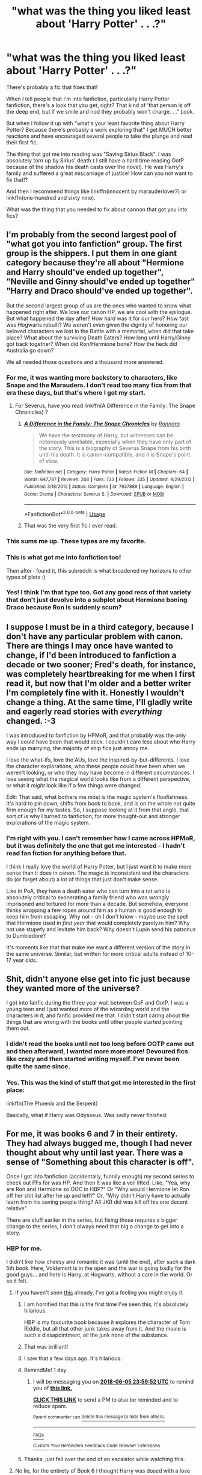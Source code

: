 #+TITLE: "what was the thing you liked least about 'Harry Potter' . . .?"

* "what was the thing you liked least about 'Harry Potter' . . .?"
:PROPERTIES:
:Author: Seeker0fTruth
:Score: 70
:DateUnix: 1528134586.0
:DateShort: 2018-Jun-04
:FlairText: Discussion
:END:
There's probably a fic that fixes that!

When I tell people that I'm into fanfiction, particularly Harry Potter fanfiction, there's a look that you get, right? That kind of 'that person is off the deep end, but if we smile and nod they probably won't charge. . ." Look.

But when I follow it up with "what's your least favorite thing about Harry Potter? Because there's probably a work exploring that" I get MUCH better reactions and have encouraged several people to take the plunge and read their first fic.

The thing that got me into reading was "Saving Sirius Black". I was absolutely torn up by Sirius' death ( I still have a hard time reading OotP because of the shadow his death casts over the novel). He was Harry's family and suffered a great miscarriage of justice! How can you not want to fix that!?

And then I recommend things like linkffn(innocent by marauderlover7) or linkffn(one-hundred and sixty nine).

What was the thing that you needed to fix about cannon that got you into fics?


** I'm probably from the second largest pool of "what got you into fanfiction" group. The first group is the shippers. I put them in one giant category because they're all about "Hermione and Harry should've ended up together", "Neville and Ginny should've ended up together" "Harry and Draco should've ended up together".

But the second largest group of us are the ones who wanted to know what happened right after. We love our canon HP, we are cool with the epilogue. But what happened the day after? How hard was it for our hero? How fast was Hogwarts rebuilt? We weren't even given the dignity of honoring our beloved characters we lost in the Battle with a memorial, when did that take place? What about the surviving Death Eaters? How long until Harry/Ginny got back together? When did Ron/Hermione bone? How the heck did Australia go down?

We all needed those questions and a thousand more answered.
:PROPERTIES:
:Score: 68
:DateUnix: 1528144584.0
:DateShort: 2018-Jun-05
:END:

*** For me, it was wanting more backstory to characters, like Snape and the Marauders. I don't read too many fics from that era these days, but that's where I got my start.
:PROPERTIES:
:Author: ApteryxAustralis
:Score: 9
:DateUnix: 1528166666.0
:DateShort: 2018-Jun-05
:END:

**** For Severus, have you read linkffn(A Difference in the Family: The Snape Chronicles) ?
:PROPERTIES:
:Author: Fredrik1994
:Score: 3
:DateUnix: 1528210129.0
:DateShort: 2018-Jun-05
:END:

***** [[https://www.fanfiction.net/s/7937889/1/][*/A Difference in the Family: The Snape Chronicles/*]] by [[https://www.fanfiction.net/u/3824385/Rannaro][/Rannaro/]]

#+begin_quote
  We have the testimony of Harry, but witnesses can be notoriously unreliable, especially when they have only part of the story. This is a biography of Severus Snape from his birth until his death. It is canon-compatible, and it is Snape's point of view.
#+end_quote

^{/Site/:} ^{fanfiction.net} ^{*|*} ^{/Category/:} ^{Harry} ^{Potter} ^{*|*} ^{/Rated/:} ^{Fiction} ^{M} ^{*|*} ^{/Chapters/:} ^{64} ^{*|*} ^{/Words/:} ^{647,787} ^{*|*} ^{/Reviews/:} ^{308} ^{*|*} ^{/Favs/:} ^{733} ^{*|*} ^{/Follows/:} ^{335} ^{*|*} ^{/Updated/:} ^{4/29/2012} ^{*|*} ^{/Published/:} ^{3/18/2012} ^{*|*} ^{/Status/:} ^{Complete} ^{*|*} ^{/id/:} ^{7937889} ^{*|*} ^{/Language/:} ^{English} ^{*|*} ^{/Genre/:} ^{Drama} ^{*|*} ^{/Characters/:} ^{Severus} ^{S.} ^{*|*} ^{/Download/:} ^{[[http://www.ff2ebook.com/old/ffn-bot/index.php?id=7937889&source=ff&filetype=epub][EPUB]]} ^{or} ^{[[http://www.ff2ebook.com/old/ffn-bot/index.php?id=7937889&source=ff&filetype=mobi][MOBI]]}

--------------

*FanfictionBot*^{2.0.0-beta} | [[https://github.com/tusing/reddit-ffn-bot/wiki/Usage][Usage]]
:PROPERTIES:
:Author: FanfictionBot
:Score: 1
:DateUnix: 1528210207.0
:DateShort: 2018-Jun-05
:END:


***** That was the very first fic I ever read.
:PROPERTIES:
:Author: ApteryxAustralis
:Score: 1
:DateUnix: 1528211581.0
:DateShort: 2018-Jun-05
:END:


*** This sums me up. These types are my favorite.
:PROPERTIES:
:Author: floydzilla40
:Score: 7
:DateUnix: 1528162899.0
:DateShort: 2018-Jun-05
:END:


*** This is what got me into fanfiction too!

Then after i found it, this subreddit is what broadened my horizons to other types of plots :)
:PROPERTIES:
:Author: MystycMoose
:Score: 2
:DateUnix: 1528167109.0
:DateShort: 2018-Jun-05
:END:


*** Yes! I think I'm that type too. Got any good recs of that variety that don't just devolve into a subplot about Hermione boning Draco because Ron is suddenly scum?
:PROPERTIES:
:Author: blueocean43
:Score: 1
:DateUnix: 1528167443.0
:DateShort: 2018-Jun-05
:END:


** I suppose I must be in a third category, because I don't have any particular problem with canon. There are things I may once have wanted to change, if I'd been introduced to fanfiction a decade or two sooner; Fred's death, for instance, was completely heartbreaking for me when I first read it, but now that I'm older and a better writer I'm completely fine with it. Honestly I wouldn't change a thing. At the same time, I'll gladly write and eagerly read stories with /everything/ changed. :-3

I was introduced to fanfiction by HPMoR, and that probably was the only way I could have been that would stick. I couldn't care less about who Harry ends up marrying, the majority of ship fics just annoy me.

I love the what-ifs, love the AUs, love the inspired-by-but-differents. I love the character explorations, who these people could have been when we weren't looking, or who they may have become in different circumstances. I love seeing what the magical world looks like from a different perspective, or what it /might/ look like if a few things were changed.

/Edit:/ That said, what bothers me most is the magic system's floofishness. It's hard to pin down, shifts from book to book, and is on the whole not quite firm enough for my tastes. So, I suppose looking at it from that angle, that sort of /is/ why I turned to fanfiction; for more thought-out and stronger explorations of the magic system.
:PROPERTIES:
:Author: Asviloka
:Score: 32
:DateUnix: 1528149203.0
:DateShort: 2018-Jun-05
:END:

*** I'm right with you. I can't remember how I came across HPMoR, but it was definitely the one that got me interested - I hadn't read fan fiction for anything before that.

I think I really love the world of Harry Potter, but I just want it to make more sense than it does in canon. The magic is inconsistent and the characters do (or forget about) a lot of things that just don't make sense.

Like in PoA, they have a death eater who can turn into a rat who is absolutely critical to exonerating a family friend who was wrongly imprisoned and tortured for more than a decade. But somehow, everyone thinks wrapping a few ropes around him as a human is good enough to keep him from escaping. Why not - oh I don't know - maybe use the spell that Hermione used in /first year/ that would completely paralyze him? Why not use stupefy and levitate him back? Why doesn't Lupin send his patronus to Dumbledore?

It's moments like that that make me want a different version of the story in the same universe. Similar, but written for more critical adults instead of 10-17 year olds.
:PROPERTIES:
:Author: liometopum
:Score: 11
:DateUnix: 1528156731.0
:DateShort: 2018-Jun-05
:END:


** Shit, didn't anyone else get into fic just because they wanted more of the universe?

I got into fanfic during the three year wait between GoF and OotP. I was a young teen and I just wanted more of the wizarding world and the characters in it, and fanfic provided me that. I didn't start caring about the things that are wrong with the books until other people started pointing them out.
:PROPERTIES:
:Author: SilverCookieDust
:Score: 18
:DateUnix: 1528157778.0
:DateShort: 2018-Jun-05
:END:

*** I didn't read the books until not too long before OOTP came out and then afterward, I wanted more more more! Devoured fics like crazy and then started writing myself. I've never been quite the same since.
:PROPERTIES:
:Author: jenorama_CA
:Score: 3
:DateUnix: 1528161172.0
:DateShort: 2018-Jun-05
:END:


*** Yes. This was the kind of stuff that got me interested in the first place:

linkffn(The Phoenix and the Serpent)

Basically, what if Harry was Odysseus. Was sadly never finished.
:PROPERTIES:
:Author: XeshTrill
:Score: 1
:DateUnix: 1528167413.0
:DateShort: 2018-Jun-05
:END:


** For me, it was books 6 and 7 in their entirety. They had always bugged me, though I had never thought about why until last year. There was a sense of "Something about this character is off".

Once I got into fanfiction (accidentally, funnily enough) my second series to check out FFs for was HP. And then it was like a veil lifted. Like, "Yea, why are Ron and Hermione so OOC in HBP?" Or "Why would Hermione let Ron off her shit list after he up and left?" Or, "Why didn't Harry have to actually learn from his saving people thing? All JKR did was kill off his one decent relative".

There are stuff earlier in the series, but fixing those requires a bigger change to the series, I don't always need that big a change to get into a story.
:PROPERTIES:
:Author: MindForgedManacle
:Score: 59
:DateUnix: 1528136161.0
:DateShort: 2018-Jun-04
:END:

*** HBP for me.

I didn't like how cheesy and romantic it was (until the end), after such a dark 5th book. Here, Voldemort is in the open and the war is going badly for the good guys... and here is Harry, at Hogwarts, without a care in the world. Or so it felt.
:PROPERTIES:
:Author: Lindsiria
:Score: 38
:DateUnix: 1528137222.0
:DateShort: 2018-Jun-04
:END:

**** If you haven't seen [[https://youtu.be/1LADCeI28YQ][this]] already, I've got a feeling you might enjoy it.
:PROPERTIES:
:Author: zbeezle
:Score: 31
:DateUnix: 1528140190.0
:DateShort: 2018-Jun-04
:END:

***** I am horrified that this is the first time I've seen this, it's absolutely hilarious.

HBP is my favourite book because it explores the character of Tom Riddle, but all that other junk takes away from it. And the movie is such a dissapointment, all the junk none of the substance.
:PROPERTIES:
:Score: 16
:DateUnix: 1528149775.0
:DateShort: 2018-Jun-05
:END:


***** That was brilliant!
:PROPERTIES:
:Author: Ch1pp
:Score: 5
:DateUnix: 1528150498.0
:DateShort: 2018-Jun-05
:END:


***** I saw that a few days ago. It's hilarious.
:PROPERTIES:
:Author: Lindsiria
:Score: 2
:DateUnix: 1528140991.0
:DateShort: 2018-Jun-05
:END:


***** RemindMe! 1 day
:PROPERTIES:
:Author: burak329
:Score: 1
:DateUnix: 1528156788.0
:DateShort: 2018-Jun-05
:END:

****** I will be messaging you on [[http://www.wolframalpha.com/input/?i=2018-06-05%2023:59:52%20UTC%20To%20Local%20Time][*2018-06-05 23:59:52 UTC*]] to remind you of [[https://www.reddit.com/r/HPfanfiction/comments/8ojb4t/what_was_the_thing_you_liked_least_about_harry/][*this link.*]]

[[http://np.reddit.com/message/compose/?to=RemindMeBot&subject=Reminder&message=%5Bhttps://www.reddit.com/r/HPfanfiction/comments/8ojb4t/what_was_the_thing_you_liked_least_about_harry/%5D%0A%0ARemindMe!%20%201%20day][*CLICK THIS LINK*]] to send a PM to also be reminded and to reduce spam.

^{Parent commenter can} [[http://np.reddit.com/message/compose/?to=RemindMeBot&subject=Delete%20Comment&message=Delete!%20e04eknx][^{delete this message to hide from others.}]]

--------------

[[http://np.reddit.com/r/RemindMeBot/comments/24duzp/remindmebot_info/][^{FAQs}]]

[[http://np.reddit.com/message/compose/?to=RemindMeBot&subject=Reminder&message=%5BLINK%20INSIDE%20SQUARE%20BRACKETS%20else%20default%20to%20FAQs%5D%0A%0ANOTE:%20Don't%20forget%20to%20add%20the%20time%20options%20after%20the%20command.%0A%0ARemindMe!][^{Custom}]]
[[http://np.reddit.com/message/compose/?to=RemindMeBot&subject=List%20Of%20Reminders&message=MyReminders!][^{Your Reminders}]]
[[http://np.reddit.com/message/compose/?to=RemindMeBotWrangler&subject=Feedback][^{Feedback}]]
[[https://github.com/SIlver--/remindmebot-reddit][^{Code}]]
[[https://np.reddit.com/r/RemindMeBot/comments/4kldad/remindmebot_extensions/][^{Browser Extensions}]]
:PROPERTIES:
:Author: RemindMeBot
:Score: 1
:DateUnix: 1528156794.0
:DateShort: 2018-Jun-05
:END:


***** Thanks, just fell over the end of an escalator while watching this.
:PROPERTIES:
:Author: undyau
:Score: 1
:DateUnix: 1528172963.0
:DateShort: 2018-Jun-05
:END:


**** No lie, for the entirety of Book 6 I thought Harry was dosed with a love potion. That "beast in his chest" nonsense was just sketchy as hell. Turns out, Rowling just can't write a romance worth a damn.
:PROPERTIES:
:Author: hchan1
:Score: 43
:DateUnix: 1528137448.0
:DateShort: 2018-Jun-04
:END:

***** I don't even mind Harry/Ginny... I just hated how much the romance came out of no where and was a focus of most the book.

And let's not get started with Lavender/Ron and Hermione's jealousy.
:PROPERTIES:
:Author: Lindsiria
:Score: 36
:DateUnix: 1528137798.0
:DateShort: 2018-Jun-04
:END:

****** u/Lakas1236547:
#+begin_quote
  and Hermione's jealousy
#+end_quote

And the fact that she attacked Ron with a fuck ton of birds, that could have poked his eyes out, scarred him, etc, for no reason.

But it is totally justified, I mean she is Hermione /s
:PROPERTIES:
:Author: Lakas1236547
:Score: 29
:DateUnix: 1528139000.0
:DateShort: 2018-Jun-04
:END:

******* Eh, I'm indifferent about that.

I can imagine teenage wizards and witches doing stupid things like this. I feel like the wizarding world has very different ideas on damage compared to the muggle world, as things can be easily healed.

It would explain why no one seems to freak out about everything that happens at Hogwarts. When you give children potential weapons, expect a lot of accidents and 'accidents.'
:PROPERTIES:
:Author: Lindsiria
:Score: 36
:DateUnix: 1528140950.0
:DateShort: 2018-Jun-05
:END:

******** u/Lakas1236547:
#+begin_quote
  'accidents.'
#+end_quote

( ͡° ͜ʖ ͡°)
:PROPERTIES:
:Author: Lakas1236547
:Score: 7
:DateUnix: 1528145497.0
:DateShort: 2018-Jun-05
:END:

********* Lots of them
:PROPERTIES:
:Score: 5
:DateUnix: 1528157499.0
:DateShort: 2018-Jun-05
:END:


******* Yea, that bugged me with how OOC it was. Not that R/Hr came completely out of nowhere, but their behavior was dramatized at the silliest time. Like, did JKR forget Harry just lost his only decent relative a few months prior? As with after fourth year, it seems like at the times Harry would need his friends the most there's a forced distance put between them.

I mean, Ron was (as many boys that age) vain and rude not infrequently. Hermione could be vindictive when crossed. But HBP almost felt like an attempt to overdo those traits... after the public exposure of Voldemort's return.
:PROPERTIES:
:Author: MindForgedManacle
:Score: 16
:DateUnix: 1528140353.0
:DateShort: 2018-Jun-04
:END:


******* I loved that scene! I thought it was awesome! And yes, I'm even a fan of Ron. It shows Hermione is a bad-ass and she doesn't give two fucks about it.
:PROPERTIES:
:Author: emong757
:Score: -2
:DateUnix: 1528146132.0
:DateShort: 2018-Jun-05
:END:

******** It shows she is a violent, vindictive psychotic with abusive tendencies when she gets jealous or angry. Hermione has a history of it, with kidnapping and false imprisoning Rita Skeeter for like weeks just for writing crappy newspaper stories, to permanently disfiguring Marietta for wanting to save her mother's job and her own livelihood over staying in a school club. I do imagine Hermione would actually be an abusive partner to Ron in their marriage life, considering her pattern of Hogwarts behavior in that regard. At least if it was realistic.
:PROPERTIES:
:Score: 30
:DateUnix: 1528154680.0
:DateShort: 2018-Jun-05
:END:

********* Downvoted already? The hermione circlejerk /is/ real.
:PROPERTIES:
:Author: glencoe2004
:Score: 10
:DateUnix: 1528157528.0
:DateShort: 2018-Jun-05
:END:

********** But yes, a lot of fanfiction writers and readers do idealize Hermione. That is why so many people here complain about "Hermione the goddess".
:PROPERTIES:
:Score: 10
:DateUnix: 1528157861.0
:DateShort: 2018-Jun-05
:END:


********** What are downvotes? (ironic sarcasm because I'm ignoring the vote system forever)
:PROPERTIES:
:Score: 0
:DateUnix: 1528157817.0
:DateShort: 2018-Jun-05
:END:

*********** The vote system is pretty trash, tbh.
:PROPERTIES:
:Author: glencoe2004
:Score: 7
:DateUnix: 1528157861.0
:DateShort: 2018-Jun-05
:END:


********** Yet some posts later you compalin about how the voting system is trash...
:PROPERTIES:
:Author: emong757
:Score: -1
:DateUnix: 1528164007.0
:DateShort: 2018-Jun-05
:END:


********* u/MindForgedManacle:
#+begin_quote
  with kidnapping and false imprisoning Rita Skeeter for like weeks just for writing crappy newspaper stories
#+end_quote

...what? That was for a few hours (the length of the Hogwarts Express trip back to King's Cross). And Rita's stories were rife with lies that were putting people's well-being and reputations on the line. Hermione got hit with magic anthrax because of those libelous stories.

#+begin_quote
  permanently disfiguring Marietta for wanting to save her mother's job and her own livelihood over staying in a school club.
#+end_quote

Doubt it was permanent (counter-jinxes exist, it was just an obscure jinx) and calling it disfiguring sounds like intentional embellishment. Further, the reason was plainly said: they were trying to learn how to defend their lives which the Ministry was preventing. Hint: they ended up needing that training. And there's no evidence her mother's job was on the line. Arthur didn't lose his job despite 4 of his kids being on the list.

The HBP scene was bad, but as with many things in that book it was OOC. Hermione can be vindictive, but not violently so in the way she was with the birds.
:PROPERTIES:
:Author: MindForgedManacle
:Score: 0
:DateUnix: 1528157418.0
:DateShort: 2018-Jun-05
:END:

********** It doesn't make it any less disturbing kidnapping just because it was a few hours. And I said "like" to allow for the wiggle room because I could not remember it clearly off the top of my head.

All they had was Harry's word on that at that point. They were just a bunch of kids in a school who were going to do this cool rebellion against the new teacher/principal, led by some boy who claimed he fought some evil dark lord. Half of them probably joined up for the thrill of the school rebellion and learning some cool new spells instead of actually believing Harry the nutjob. From their perspective, Hermione was crazy to do that.

Also, Marietta still had those scars months later, in sixth year. Harry even smirked about it when he saw her like an asshole.

So yes, Hermione has psychotic, abusive tendencies. It's not OOC if she has a pattern of it. Like setting Snape on fire being her FIRST thought about how to stop him from jinxing a broom.
:PROPERTIES:
:Score: 16
:DateUnix: 1528157719.0
:DateShort: 2018-Jun-05
:END:

*********** I'm glad Hermione "kidnapped" Rita Skeeter because quite honestly, she was prying on minors. Not sure how it works across the pond but here in the US, it happens ALL the time. It's sad that these minors in America don't realize nor understand they're mere pawns in a dangerous political game, propagated by the one-sided, biased American media. Hermione "had the balls" to do something about it (though I doubt JK Rowling was making comparisons with the American media at the time). But like I said in my original post, Hermione is a badass (even though I don't think she even realizes it) and that's why I love her character. Damn Skeeter, who gives two fucks about Marietta (she was practically forgotten afterwards), and a first-year who sets the robes of a professor on fire...no wonder she was in Gryffindor.
:PROPERTIES:
:Author: emong757
:Score: 1
:DateUnix: 1528163947.0
:DateShort: 2018-Jun-05
:END:

************ Okay. Yes that is a very good and valid opinion you have.
:PROPERTIES:
:Score: 3
:DateUnix: 1528164006.0
:DateShort: 2018-Jun-05
:END:


***** I am of the opinion that the beast in his chest was Harry's real personality, and the majority of the book is Harry on love potion. That's why he inexplicably falls for a girl who is more like a sister than a love interest. After all, Molly Weasley used love potions on Arthur.
:PROPERTIES:
:Author: Fallstar
:Score: 3
:DateUnix: 1528161367.0
:DateShort: 2018-Jun-05
:END:


** For me, the thing that bothers me the most is the whole wand lore thing. It's confusing and introduced way too late in the series and trying to apply it to events in the earlier books is fruitless. For my own writing, I pretty much ignore it.
:PROPERTIES:
:Author: jenorama_CA
:Score: 22
:DateUnix: 1528142028.0
:DateShort: 2018-Jun-05
:END:


** The good guys didn't win. They sort of flailed about while the baddies lost the war at them.

I distinctly recall falling about laughing in a hotel room in Greece (DH came out while I was on holiday) because the only reason Harry, Ron and Hermione made it in to the second half of the book was because searching prisoners is apparently something only muggles do.

Worse, that's not even the stupidest thing the baddies do. It's not even in the /top five/.
:PROPERTIES:
:Author: ConsiderableHat
:Score: 11
:DateUnix: 1528193697.0
:DateShort: 2018-Jun-05
:END:


** The sheer number of coincidences and deus ex machina. Comedic post.

The List:

1.  Fawkes and the sorting hat in CoS (everything about them).
2.  The arrival of the Weasley's car during the acromantula adventure.
3.  A horcrux can only be destroyed by something really dangerous. Good thing there is a basilisk fang lying around.
4.  Oh no, he is dying from venom. Good thing the only cure is phoenix tears.
5.  A flying beast is available right when they need to get a man with no wand out of Hogwarts quickly.
6.  The brother wand effect. Rowling needed a way for a fourteen year old to escape when outgunned, outnumbered, outmaneuvered, tired and injured. So she introduced priori incantatem earlier in GoF to escape.
7.  If you spent a year impersonating an auror and teacher, drinking polyjuice, and helping a B- student get through the magical equivalent of the Hunger Games, why the hell would you make a TWO-WAY PORTKEY? Thank goodness for small miracles, or idiots depending on your perspective.
8.  How can they make a death eater fanatic spill his guts? Good thing Snape introduced Veritaserum. Why not use legilimency? See #11.
9.  We have Barty Crouch Jr. hostage and can use him to warn people about Voldemort. Wait, the Minister did what? He called a dementor from Azkaban overnight, brought it into the school, and immediately had it kiss Crouch? And Snape/McGonagall forgot that a patronus was a thing? Well, now no one will believe Voldemort is back. Wait they have Veritaserum! And Harry! And Snape! And a penseive, which I forgot to even mention, but is awfully convenient too. But apparently thats not happening.
10. We need a way to get to the ministry quickly overnight? Oh yeah, we introduced these invisible horses with wings earlier in the book. The carriages were originally horseless, but you couldn't see the thestrals because you did not "understand death." What about Lily, and Quirrel, and did no one really know there were no horses, given someone would have said something and Hagrid apparently shows them off in his classes.
11. Voldemort and Harry have a unique mental connection. What's this? Now he has the ability to read minds and project images? Why he could use that to trick Harry! After all, there needs to be some way to get Harry out of Hogwarts, so mind-reading abilities are now a thing.
12. Six kids manage to survive a skirmish while outnumbered 2-to-1 by much older and more experienced wizards and witches (or witch because Rowling made almost all the villains male and the good guys much more male-female balanced...is she sexist?). To be fair to Harry and Co., like half of the masked idiots spent the last fourteen years partying it up in Hotel Azkaban.
13. Harry sucks at Occlumency? Good thing Voldemort can't stand the power of love (bangs head against desk).
14. Sirius left Harry his house and all his stuff, including the house elf who knows about the horcrux? And they handled the horcrux before, but Harry did not remember until well AFTER he saw the penseive memory with the locket in it, thus trying and failing to preserve the secret of who R.A.B. was. What are the odds?
15. Harry finds a potion book with instructions on how to make better potions, and it just so happens its the one he needs for his 6th year NEWT class (how many books could Snape have written in?)?
16. Harry needs extra help to get the memory? Good thing he won a luck potion earlier in the year, and good thing Aragog died (that's probably good in any case).
17. Harry keeps pinning for Ginny? Good thing she just broke up with Dean.
18. Ron and Hermione would be hard to work with on the Horcrux hunt if they are fighting one another all the time. They settled all their differences? A near death experience? Well that's so fortunate.
19. Goblin steel can absorb that which strengthens it. Wait, you're telling me it now has the power of basilisk venom, even though it never actually stabbed the fangs? Thank goodness Ginny got the Diary. Hey wait!
20. Snape heard where they were and left the sword, right when Ron was nearby to save Harry from his own idiocy.
21. The snatchers take them to Malfoy Manor. Bellatrix happens to be there, and what do you know she blabs about the Horcrux in her vault.
22. Voldemort isn't there at Malfoy Manor, or even in Britain. Apparently, he needed to get advice from Grindelwald on "how to be a better Dark Lord," especially since he is having problems getting his wand to work (heh heh heh).
23. The mirror and Dobby. Seriously, what gives? The mirror is completely forgotten in the 6th book, and was reintroduced literally for this one scene. And of course Aberforth knows Dobby, who doesn't know Dobby? Wait house elves can do what now?
24. The people who escape Malfoy Manor happens to include Garrick Olivander, possibly the only one who could answer questions about the Elder Wand empirically, and a former Gringotts goblin, who used to work at the place they need to break into. Also, Bellatrix's hair is on Hermione so they can use Polyjuice, and they have her wand.
25. Its not safe for them to be somewhere with people. Wait, its that easy to put up the Fidelius Charm? Why the HELL didn't you put it on the Burrow?
26. What would have happened if the diadem had been in the vault and the cup had been in the Room of Requirement? Harry would have no idea what to do, and the Grey Lady would never have any idea how to help him find Hufflepuff's Cup, so he would have been over a barrel. Thank goodness Voldemort cared more about elemental themes than his own immortality.
27. We need to sneak into Hogwarts. Turns out there is a member of the Order in Hogsmeade, who they met before. Also, he can answer Harry's questions about Dumbledore, and he is literally the only living person who can. Wait, he had the other mirror from Mudungus? And he has a backdoor into Hogwarts? And he it leads to the hideout of the DA? Well, that's good.
28. The diadem is in Hogwarts? The only person who knows where it was in the past is here too? Its in the Room of Requirement, a place Harry knows about and has used numerous times? And he saw it before, only because he accidentally walked in on Malfoy, cursed him, and the person who saved him knew the spell AND asked to see his potions book, and he decided to hide it in the Room of Requirement (instead of, I don't know, ANYWHERE ELSE)? I lost count there.
29. Voldemort kills Snape, but doesn't use the killing curse. That's odd. Now he has a moment in time to deliver a message. Wait, the recipient is already here? That's great!
30. Harry never figures out the message until the exact correct moment. He had a year. Also, he didn't call Dumbledore back to answer his questions first? That's good, otherwise it would not be so sad when he commits suicide by sociopath.
31. Harry's Magic Blood Part II: the Jesus Maneuver
32. Dumbledore is there to explain all his unanswered questions, when it could have been literally ANYONE WHOEVER DIED there to greet him. But somehow its Dumbledore, and not say...his parents or Sirius.
33. Voldemort doesn't dismember Harry's body, or anything permanent or that might blow the whole "faking being dead thing." Oh no! Someone is being sent over to check if he is alive? Its Narcissa, thank goodness. The only person who might conceivably cover for Harry checks if he is still alive. Hagrid would have bawled like a baby.
34. Voldemort summons the hat to kill Neville? A gryffindor? Wait...you don't think...he's the Heir of Gryffindor? Wait, no that's stupid. He just summoned the only weapon that can kill the snake horcrux, right when he was close enough to use it, and Harry told him to kill the snake. Shocking.
35. Harry is the master of the Elder Wand? Good thing he disarmed Draco: if he hadn't said Voldemort's name for the first time in like 7 months, that never would have happened and Harry might have been screwed. Oh wait the magic blood makes Voldemort a horcrux for Harry, so it doesn't really matter anyway. Plus everyone is protected from them in Hogwarts due to Harry's whole flirtation with the grim reaper, so Voldemort literally can't kill anyone in that whole battle.
36. The killing curse, instead of just you know...not happening when it targets its master, bounces back, something never before stated as possible in Harry Potter (not the movies, frankly that happens to much in that case).
37. And finally, Harry is the master of the Elder Wand. And no one ever defeats him so that he can break the cycle and power of the wand. I never would have guessed... Wait, who's Delphini?

And I didn't even bother with book 1 either.

Edit 1: Lucius Malfoy shows up to Dumbledore's office in person? And right while Harry is there to hear it? And he brought Dobby with him, for apparently no reason? Good thing for Dobby, but what the hell?

Edit 2: Harry makes better friends with Neville and Luna in OOTP. What now, they can see the thestrals too? Strike one Mrs. Rowling. And they decided to help Harry right when he is trying to check on Sirius? Strike two Mrs. Rowling. Ron, Ginny, Luna and Neville escaped, while disarmed and outnumbered, knocked out the Slytherins, grabbed all their wands, knew exactly where Hermione was leading them (Ron never even visited Grawp...), and found them in the Forbidden Forest, when Harry and Hermione were walking for like an hour? Strike three Mrs. Rowling. NO! Your out, I don't want to hear about how Harry and Hermione are covered in blood which also attracts the thestrals!

Edit 3:

Harry: So how are we getting to the World Cup? And why are we standing around that mangy old boot?

Ron: It's a portkey Harry. When you grab ahol...

Harry: Wait a minute Ron. Is this going to be another one of those things I learn about the magical world at the beginning of a school year that ends up being really important later on?

Ron: Ummm...maybe?

Harry: Okay. I think I'll take the Knight Bus.
:PROPERTIES:
:Author: XeshTrill
:Score: 39
:DateUnix: 1528145819.0
:DateShort: 2018-Jun-05
:END:

*** Not that I disagree in the logical sense but holy cow, did you even enjoy the books?
:PROPERTIES:
:Author: rek-lama
:Score: 30
:DateUnix: 1528147195.0
:DateShort: 2018-Jun-05
:END:

**** To be serious for a moment, I have read the books so many times, and a ton of fanfiction, that I reached a point where overarching trends begin to be noticeable. I love the HP books (well...not Cursed Child, but to misquote Brad Pitt 'you do not talk about Cursed Child'). There are some great themes there: the triumph of innocence, the sacrifice of nobility, the power of family and friendship, all of which are certainly displayed.

But what I do not like is that Rowling shot herself in the foot with the idea of "destiny." One of the best parts of HP is when Dumbledore trying to walk Harry through why the prophecy doesn't matter, because he would not rest anyway until Voldemort was finished. But the way he ends up resolving things, the fatalistic portrayal of Voldemort's defeat, undermines that message. A lot of movies and books have ruined themselves by talking about fate and destiny.

Several of the points I mentioned hint at this. When you have Harry triumph because of his strength of character, his wits, and his dedication to those he loves, its great. But Rowling tainted that somewhat with so many coincidences, plus the implication that the resolution to most of the plot of the last book was all planned or predicted by Dumbledore.

You want an example? Harry ends up owning the Black house and Kreacher, which also happens to be where the locket was hidden. And he would never have owned it if Sirius had not DIED. Rowling created shortcuts like this instead of having Harry struggle and work things out. Remember when he figured things out after Dobby died, and took command? That is what he could have been like, but Harry needed to remain ignorant because we, the reader, are seeing things from his eyes.

I think that is what I would want to change. Harry succeeds because of who he is, not because it was pre-ordained in some way. But please do not interpret this as disliking the books. I wouldn't be here if I did.
:PROPERTIES:
:Author: XeshTrill
:Score: 24
:DateUnix: 1528155466.0
:DateShort: 2018-Jun-05
:END:


**** Absolutely. But I do love poking fun at Rowling here and there. Just imagine someone stating these things with a surprised voice, and you might get the comedy of the situation. I'm mostly laughing my head off.

Or better yet, imagine crazy!Harry reading this back to you! That's how I do it.
:PROPERTIES:
:Author: XeshTrill
:Score: 10
:DateUnix: 1528148197.0
:DateShort: 2018-Jun-05
:END:


**** I'm the same. The books are riddled with so many plot holes I've driven my friends insane ranting about them. Harry should never have won, and the entire wizarding world is beyond incompetently stupid. The world literally exists just to Harry can go on his adventure, regardless of any internal consistency.

Then I'll go back and reread Goblet of Fire for fun, or read Deathly Hallows and tear up at the end.
:PROPERTIES:
:Author: JoseElEntrenador
:Score: 7
:DateUnix: 1528172690.0
:DateShort: 2018-Jun-05
:END:


*** In addition, adult good guys were just fucking incompetent. Poor Dumbledore gets reduced to a dumb plot device.
:PROPERTIES:
:Author: InquisitorCOC
:Score: 13
:DateUnix: 1528146569.0
:DateShort: 2018-Jun-05
:END:

**** Boy you said it. The worst part is that manipulative!Dumbledore really occurred because Rowling needed to think up explanations for a lot of the way she set things up, so now its that "Dumbledore cared about him" (Finger quotes too).
:PROPERTIES:
:Author: XeshTrill
:Score: 13
:DateUnix: 1528148284.0
:DateShort: 2018-Jun-05
:END:


*** ...for me this is part of the magic of it all. The whole "ooo how's it going to wrap up/work out this time?" Or also like "what kind of foreshadowing, that I didn't notice, is going to come back in a more significant way."

This question may sound rude, and I don't mean for it to, honestly curious: how did you even like the books, when you hate a major theme/format of the series? What kept you reading?
:PROPERTIES:
:Author: breezieair
:Score: 2
:DateUnix: 1528146870.0
:DateShort: 2018-Jun-05
:END:

**** You have to understand, I'm doing this mostly in a comedic sense. Its just really funny to sort of straight up deadpan the exact events of the books. It sounds terrible when you say it like that. In fact, I love the books, but I also understand that some of these are Rowling planning things out, and some of them are lazy ways of resolving situations. Chamber of Secrets is really the worst in this regards, but the last book definitely tries to top this

As for forshadowing, there is a difference in literary tradition between forshadowing something and introducing a concept just so that you can resolve a plot point. At the end of the day, the only one that really gets to me is the stuff at the end of the second book. Fawkes and the Sorting Hat are like the poster children for Deus ex Machina. Their is literally no prelude to being able to pull a sword of the Sorting Hat.

Again though, this is meant to be comedic, not taken that seriously.
:PROPERTIES:
:Author: XeshTrill
:Score: 11
:DateUnix: 1528148074.0
:DateShort: 2018-Jun-05
:END:

***** The sorting hat and Fawkes I totally get you yeah. More for me was the fact that Fawkes can also CARRY YOU ALL OUT? The rest I generally enjoyed. I was just reading your wall like “woah homeboy/girl is pisssssed off” but it was also 4am at the time, so I might have been too tired to catch the tone. Cheers
:PROPERTIES:
:Author: breezieair
:Score: 1
:DateUnix: 1528167389.0
:DateShort: 2018-Jun-05
:END:

****** I mean the whole second book is filled with stuff like that too:

- The Ministry thinks he did magic when it was a house elf (the trace changes from book-to-book)
- Ron, Fred and George don't ask ANY questions regarding the bars on Harry's window, the lack of food, his stuff being locked up, his OWL being locked up, or his obvious near starvation
- Harry and Ron don't are of course the LAST people to go through the barrier, otherwise that would not work to stop them. Apparently Dobby knows his shit.
- They fly a car across Britain, smash into a tree, get seen by muggles, but they only lose some house points and get a couple of detentions (thats like a slap on the wrist for Harry).
- ALL of the basilisk victims survive to be petrified, in increasingly ridiculous circumstances.
- Five or six petrifications occur before the Ministry does anything.
- Somehow a thirteen year old girl is the only one smart enough to figure out a mystery that has been unsolved for fifty years, in a school that includes the "greatest sorcerer in the world" and ghosts who KNEW SALAZAR SLYTHERIN (see the Grey Lady and the Bloody Baron).
- The Weasley car inexplicably becomes sentient, and decides to take up being a superhero.
- The acromantulas don't just eat them, Aragog answers all their questions first.
- Lockhart was a fraud all along. And literally everyone seems to have been aware of it. Geez, I would hate to see who the runners-up were...
- What would have happened if Lockhart was really talented with Avada Kedavara? Well I can dream.
- They dive into the Chamber of Secrets (imagine Salazar Slytherin riding down his own person slip-and-slide), knowing their is a basilisk down there, and don't, say, conjure a rooster or at least grab some sunglasses?
- Harry drops his wand at all, thats not even getting into the fact that he knows there is a basilisk chilling out nearby.
- For some reason Diarymort is intangible to being touched or tackled (good effort Harry) but he can still pick up Harry's wand? What the hell is going on?
- The King and Queen of the Deus Ex Machina arrive: please welcome Fawkes and the Sorting Hat!!
- Fawkes: his tears can cure cancer, he can lift many times his own weight, he once pecked out the eyes of a basilisk. He is the most interesting bird in the world.
- Rowena Ravenclaw: Godric, I think you need to reconsider letting the sorting hat summon your sword. Godric Gryffindor: Why would I do that, we need brave warriors in times of trouble. Rowena Ravenclaw: But what happens if one of the kids summons the sword while they are being sorted as a first year? Godric Gryffindor:................
- You know Fawkes, I got to say, its pretty stupid of you to do all that other stuff and not just apparate them to Dumbledores office. Unless of course you get like people yanking on your tail feathers. I mean its cool, whatever your into.
- Literally no reprecussions for anyone. Dumbledore, Hagrid, McGonagall (two years in a row where the same students were wandering around in life or death situations?).
- Lucius Malfoy came to Dumbledore's office. Why? Why not? Oh thats right, we needed to make it obvious for the children in the audience who the culprit was. Oh, and you brought Dobby for...no reason. Great.
- Ginny never receives any form of counseling for what amounts to mind rape and immense psychological trauma. Geez, I sort of get Weasley basing now.
- Hagrid got blamed for the Chamber twice, and was punished both times, and yet he still decided to stay and work at Hogwarts.
- And once again, Harry is sent back to the Dursley's, despite the Weasleys being well aware of the less than hospitable conditions.

I told you I was having fun with this. I hope someone reads this. I work hard to make this stuff funny.
:PROPERTIES:
:Author: XeshTrill
:Score: 7
:DateUnix: 1528171169.0
:DateShort: 2018-Jun-05
:END:

******* You know, why didn't Fawkes cure Dumbledore's arm? He seems mostly infallible.
:PROPERTIES:
:Score: 1
:DateUnix: 1528209848.0
:DateShort: 2018-Jun-05
:END:

******** To put on my teacher's glasses and get out my notes:

Fawkes was created by Rowling SPECIFICALLY to get Harry out of his situation in CoS. She had a plot that she wanted to tell, and she came up with a creature with a bunch of magical powers that resolve most of the obvious issues. Like I said, Fawkes is the king of Deus ex Machina (see my post).

But why didn't he heal Harry's curse scar? Because that would run into the problem of explaining what his scar actually is, which Rowling poorly tried to hide (I was a pre-teen when HBP came out, and I guessed it was the scar as soon as I read the Chapter titled Horcrux).

Why didn't he heal Dumbledore's arm? The same reason Luke Skywalker acts the way he does in Episode VIII: his presence would immediately shift the story to focus on him, and the main character (Harry or Rey) would become a sideshow and is not in serious danger from the bad guy because he is stronger. Thus, both Dumbledore and Skywalker die, ironically both of them pulling off a ruse to give the hero's a fighting chance in the last book/movie (can you say Return of the Wizards?).

And then Fawkes disappears? Why? I thought he came to anybody who showed Dumbledore loyalty. Oh that's right! Fawkes can apparate anywhere (seemingly), can heal any wound, and clearly displays a level of near human sentience (he understands when people talk to him). If Harry or the trio had access to him, can you imagine how the books would go? Fawkes could instantly apparate them to Umbridge, they take the locket and free all the muggleborns, in like 2 minutes. None of this Polyjuice or invisibility stuff. When someone splinches, he heals them immediately. Nagini shows up? Pfft, Fawkes pecked out a basilisks eyes before, thats barely even worth his time. They need to escape the basement? Your friendly neighborhood phoenix is here. Hell, even Gringotts and Hogwarts would be like an hours work at most.

So Fawkes HAS to disappear. Rowling made him to powerful and gave him too many abilities early into the game, and now she had to write the phoenix out of the story.

Like I said:

"He is the most amazing bird in the world."

(From Fawkes) "I don't always bond as a familiar, but when I do, I prefer if they're flaming."
:PROPERTIES:
:Author: XeshTrill
:Score: 1
:DateUnix: 1528212838.0
:DateShort: 2018-Jun-05
:END:


****** Try imagining Harry from Seventh Horcrux reading the actual HP books, and this is him summarizing his findings. That was sort of the "voice" I was going for.

Fawkes inexplicably appears in the Chamber, somehow he knew Harry was showing Dumbledore loyalty (I am imagining when Dumbledore is not in his office, Fawkes is standing on his desk checking a loyalty meter in case anyone needs him). Fawkes is immune to the basilisk's sharingan...I mean magic eyes. Everytime Harry needs something, Fawkes shows up. He tosses him the hat. He tosses him the Diary. When Harry is dying, it cries on his arm. When he is feeling afraid, its song inspires his courage.

And the hat? See my post about Neville and the hat, because frankly I doubt I could beat those jokes. The hat instantly magics him the Sword of Gryffindor, which not only kills the basilisk but also creates a future thing the trio will have to wander around aimlessly looking for. Not only that, it resolves all his fears of similarities to Voldemort, without actually addressing the core issues.

I enjoy making fun of this stuff (obviously), but its not because I hate it or am mad. It's because I like Harry Potter and its world that I mock it: humor wins over more people than arguing. But at the end of the day, I really just wanted to have fun writing all that. I am particularly proud of the last two jokes.
:PROPERTIES:
:Author: XeshTrill
:Score: 5
:DateUnix: 1528168282.0
:DateShort: 2018-Jun-05
:END:


*** So many of those weren't dues ex machina. People legit just throw out that phrase without understanding it lol
:PROPERTIES:
:Author: t3h_shammy
:Score: -3
:DateUnix: 1528164376.0
:DateShort: 2018-Jun-05
:END:


** When I was reading the series, I always disliked the "Let's hate Harry Potter, everyone!" phases. For that reason, the third book stood out as my favourite, since it had none of that.

Now it's the bad logistics and numbers. Why did McGonagall and Lupin have the year groups split into four sections while Snape and Hagrid combined two houses? And didn't Snape want to be a Defence teacher /before/ Harry's first year? And does Hogwarts really have 1000 students when they can barely keep one Defence teacher employed throughout the year? (The easiest solution would be to scrap the numbers, but a lot of fanfic writers usually treat those throwaway 2+ figure numbers as sacrosanct.)
:PROPERTIES:
:Score: 8
:DateUnix: 1528144894.0
:DateShort: 2018-Jun-05
:END:

*** Can I ask what you meant by some of these? I'm curious as Snape definitetly did want to be the Defence teacher before Harry's first year but I didn't think there was anything wrong with that plot wise. And I'm not sure what you mean by split into four sections?
:PROPERTIES:
:Author: elizabnthe
:Score: 2
:DateUnix: 1528149990.0
:DateShort: 2018-Jun-05
:END:

**** In other words, the Gryffindors seemed to have had classes alone (Defence, for instance) with some teachers, while they share classes with other houses with other teachers (Potions, Herbology, etc.).

The narrative made it sound like Harry's fourth year was the fourth year in a row that Snape didn't get the Defence job.
:PROPERTIES:
:Score: 5
:DateUnix: 1528169629.0
:DateShort: 2018-Jun-05
:END:

***** Hmm, I checked it does. I guess because it is from Harry's perspective he is only thinking of the time he's been there.

I don't have any particularly reason. But perhaps because of the rooms needed? Herbology has to be done in the Greenhouses and Potions in the dungeons?

I know in school we had to combine groups for PE (Physical Education) and I'm guessing that was because we were using the gym.
:PROPERTIES:
:Author: elizabnthe
:Score: 1
:DateUnix: 1528186029.0
:DateShort: 2018-Jun-05
:END:

****** But in a world where you can have a three bedroom flat in a two-man tent, lack of space would surely not be a problem. (And in Harry's 6th year, the Defence class had 24(or was it 25?) students. That's more than the eight or so in Lupin's class.)

The fanfic solution is of course to simply ignore lack of consistency in canon and just group them with the Ravenclaws in Defence and Transfig. /The Merging/ did this, for instance.

Another glaring problem is the weekdays. For instance, 2 September 1995 is a Saturday.
:PROPERTIES:
:Score: 1
:DateUnix: 1528206937.0
:DateShort: 2018-Jun-05
:END:

******* Not so much about the space just that there's only so many potions classroom and so many greenhouses and so forth. Although scheduling was basically thrown out the window in Harry Potter (with only one teacher for each class seemingly) in theory they may only be able so many classes of Herbology and so many classes of Potions.

Conversely, any old classroom can be used for Transfiguration/Charms/Defence.
:PROPERTIES:
:Author: elizabnthe
:Score: 1
:DateUnix: 1528273951.0
:DateShort: 2018-Jun-06
:END:


** I guess I'm in a different category as well. I had my humming hawing moments about the series, and I never cared about any ships or anything when I was young, only later did I think book 6 was /not great/ in how it introduced Harry/Ginny and that books 1 and 2 were awfully convenient, etc.

I think I got into fanfiction out of curiosity and then stayed for all the AU's, the fix-its's, the sheer amount of /possibilities/ that come with the source material.
:PROPERTIES:
:Score: 7
:DateUnix: 1528150404.0
:DateShort: 2018-Jun-05
:END:


** I wanted to know what happened next. Not 19 years later, the next day. And the day after that and the day after that. How did Harry and Ginny reconcile? How was George? How did Ron and Hermione's relationship progress? I have no problem with existing canon but I really wanted the next day!
:PROPERTIES:
:Score: 6
:DateUnix: 1528181573.0
:DateShort: 2018-Jun-05
:END:

*** Agreed! I love fics that take place immediately after the war and show how everyone dels with the resulting mess.
:PROPERTIES:
:Score: 2
:DateUnix: 1528202018.0
:DateShort: 2018-Jun-05
:END:


** WHAT THE FUCK WAS ASTRONOMY USED FOR?! Goddamnit Rowling, don't just bait and switch an entire magical subject like that!
:PROPERTIES:
:Author: Averant
:Score: 18
:DateUnix: 1528152621.0
:DateShort: 2018-Jun-05
:END:

*** Rowling ran out of ideas. Once you have transforming stuff, changing stuff's properties, attacking and defending, making drugs, plus magical gardening and zookeeping, what else is there?

She may have made her subjects too broad in the end, so now the kids spend an hour staring at Uranus.
:PROPERTIES:
:Author: XeshTrill
:Score: 21
:DateUnix: 1528154339.0
:DateShort: 2018-Jun-05
:END:

**** All other subjects help in committing a murder and getting away with it.
:PROPERTIES:
:Author: KingPyroMage
:Score: 12
:DateUnix: 1528155180.0
:DateShort: 2018-Jun-05
:END:

***** Lets see:

Divination (see how to get away with murder in the future)

Muggle Studies (plenty of muggle cases to use as examples)

Arithmancy (predicting outcomes of events and the future)

Yep your theory checks out.
:PROPERTIES:
:Author: XeshTrill
:Score: 10
:DateUnix: 1528158038.0
:DateShort: 2018-Jun-05
:END:

****** Transfiguration-hide the body

Charms-make it look like suicide

Potions-poisons

History-learn from post mistakes

Dada-kill him before he kills you

Herbology-kill With plants
:PROPERTIES:
:Author: KingPyroMage
:Score: 10
:DateUnix: 1528158730.0
:DateShort: 2018-Jun-05
:END:

******* Like I said. Hell even Ancient Runes lets you communicate in a dead language when you want to send secret messages to someone...probably about murder to be honest considering the behavior of the Vikings.
:PROPERTIES:
:Author: XeshTrill
:Score: 9
:DateUnix: 1528159486.0
:DateShort: 2018-Jun-05
:END:


**** On that note, I just realized. Its sort of assumed that Slytherin house is filled with "evil" students who all grow up into dark wizards (not true, but they make it hard to disagree). They have classes about making poisins and the Dark Arts (its called defense, but it basically is that too since they show you how to use the Dark Arts too). They attack students in the hallways, attempt to get people in huge trouble and many want to overthrow the government or leadership using drastic means.

Doesn't that all kind of sound like Slytherin House is a actually a terrorist cell?
:PROPERTIES:
:Author: XeshTrill
:Score: 1
:DateUnix: 1528196195.0
:DateShort: 2018-Jun-05
:END:


** Probably that it finished. I wanted to know more and fanfiction allowed me to read more. I love missing moments stories and after the series stories.

I also have an interest in alternate universe stories-if Voldemort had won and so forth.
:PROPERTIES:
:Author: elizabnthe
:Score: 7
:DateUnix: 1528149084.0
:DateShort: 2018-Jun-05
:END:


** I never wanted to change anything in canon; as far as I was concerned that was fixed. But I wanted 'behind the scenes' stories. I didn't particularly want Sirius not to die. In fact I remember stopping reading a story that chickened out of killing him. But I did want him to get a bit of love and joy before that happened. I couldn't find anything that fitted the bill. It seems to be a really unpopular premise for fics.
:PROPERTIES:
:Author: booksandpots
:Score: 6
:DateUnix: 1528137230.0
:DateShort: 2018-Jun-04
:END:


** Oh gosh, where do I start? I have to say that when I was younger, I loved Harry Potter and was willing to overlook the plot holes in flavour of a good mindless story that I grew up with. Now tho, I feel that there are fanfics that nicely cover the plot holes.

Tho my pet peeve that I haven't been able to find a good fanfic for is the the whole “Ginny comes out unscathed after being possessed by Voldemort”. She was in her first year at Hogwarts and was possessed by a dark lord into petrifying students and she nearly died so that tom riddle could live. I mean, shouldn't she have at least some issues?

I guess my other pet peeves are: 1. Harry's blind support of Dumbledore ( this covers many things such as “love is his greatest gift”, accepting that his “training” is not learning how to fight and defend himself, being a sheep, being treated like garbage and yet is oh so forgiving, etc.)

1. Lily apparently having a forgiving nature which Harry is blessed with. But she never forgave Snape.

2. Harry's lack of issues following Cedric and Sirius' deaths. Other than bad dreams, what else is there?

3. The rampant bullying in Hogwarts that is never addressed. Also constantly having the school turn against him but the teachers never say anything about it.

4. The Dursley were never really brought to task over Harry's treatment.

5. The absolute faith in Remus when the man didn't deserve it. He never contacted Harry before 3rd year, only told him he was his father's friend when he had to, and then didn't stay in contact with Harry all through his 4 th year.

I could go on but I think I've said enough for now.
:PROPERTIES:
:Author: SSowkiNaiker
:Score: 5
:DateUnix: 1528217279.0
:DateShort: 2018-Jun-05
:END:


** 1. Ron and Hermione are an unlikely couple. I can't see what they have in common except being friends with Harry. Opposites attract, but not on that level. We're talking suspension of disbelief here. The pairings feel contrived, like the author had 4 people and forced them into pairs while at the same time steering clear of incest.

2. You don't name your child after your mother's stalker, especially after being abused by him for years. Why not call him Vernon while you're at it? There's forgiveness, and there's Stockholm Syndrome.

3. Who is Ginny? She was in the first book, more or less disappeared, and then suddenly she was Harry's girlfriend. We know less about her than we know about Draco Malfoy. And let's hope she grew out of her fangirl phase. Don't marry a fangirl, Harry.

4. Plot holes. Plot holes everywhere. You know what I'm talking about. If you don't, you haven't read any of the books or watched any of the movies.

#+begin_quote
  What was the thing that you needed to fix about cannon that got you into fics?
#+end_quote

JKR was a slow writer, and I was bored. Enter Psychic Serpent.
:PROPERTIES:
:Author: gnrk49
:Score: 7
:DateUnix: 1528173393.0
:DateShort: 2018-Jun-05
:END:


** I think what put me off was the fact that Ginny and Harry got together. I don't know about anyone else but I personally find it strange reading about someone hooking up with their best friend's sister.

It was also weird for me to think about Harry also hooking up with someone who had a crush on Harry ever since she started Hogwarts. It made me think that Ginny hooking up with Michael Corner and Dean Thomas was her way of “practicing” before she entered a relationship with Harry.

This actually helped in a way, I don't remember much from it but it was the very first Harry Potter fanfic I read and I enjoyed a clean slate of a character which also provided more interest as she was in Slytherin House.

[[https://m.fanfiction.net/u/3522302/]]
:PROPERTIES:
:Author: IronVenerance
:Score: 19
:DateUnix: 1528137219.0
:DateShort: 2018-Jun-04
:END:

*** u/Gigadweeb:
#+begin_quote
  and I enjoyed a clean slate of a character which also provided more interest as she was in Slytherin House.
#+end_quote

can't see the fic atm but let me guess, harry/daphne?

bleh
:PROPERTIES:
:Author: Gigadweeb
:Score: 3
:DateUnix: 1528163905.0
:DateShort: 2018-Jun-05
:END:

**** We each have our own preferences. I was just merely stating the first story I read that addressed the problem I had in canon. /Shrug/, Judging by your “bleh” comment, I believe you are not as susceptible to a Harry/Daphne but you cannot deny that it IS a popular pairing. Does this mean it's my favorite pairing? No, I'm more of a Harry/Fleur. Probably not the most realistic of pairings but it is quite enjoyable... after the part where each story becomes repetitive on how they get together...

What is your favorite pairing if you have one at all?
:PROPERTIES:
:Author: IronVenerance
:Score: 6
:DateUnix: 1528167178.0
:DateShort: 2018-Jun-05
:END:

***** I'm really not a fan of Harry/Daphne because it's used less as 'hey let's introduce a potentially new character that already has a slight background established in canon' and more 'holy fuck I hate half the supporting cast of the series, how do we make them out to be total dickholes'? Seriously, Weasley and Dumbledore bashing is boring as fuck. I wouldn't mind H/D as much if it weren't mostly that.

Out of the non-canon pairings, probably Wolfstar or Harry/Tonks. I like fun pairings.
:PROPERTIES:
:Author: Gigadweeb
:Score: 6
:DateUnix: 1528167810.0
:DateShort: 2018-Jun-05
:END:


** That Snape killed Dumbledore (you know right half blood prince came out and 2 years before we found out he was really good) I liked all the theories going around at the time, there was one where Petunia secretly had a house elf who lived under the squeaky stair and that was why the house was so unaturally clean LOL
:PROPERTIES:
:Author: Mrs_Black_21
:Score: 3
:DateUnix: 1528157859.0
:DateShort: 2018-Jun-05
:END:

*** That theory sounds hilarious. You don't happen to remember any stories featuring it?
:PROPERTIES:
:Author: elizabnthe
:Score: 1
:DateUnix: 1528180776.0
:DateShort: 2018-Jun-05
:END:


** I first discovered Harry Potter shortly after GoF was released. I blew through those first 4 books in a month and quickly became obsessed. I had a year and a half or more to wait for the 5th book and stumbled upon fanfiction. There were so many unanswered questions and so many directions the story could take.

I wrote a couple of fics in that time and I sometimes look back on them and cringe. I sometimes try to get back in to writing but now have kids and not a lot of time.
:PROPERTIES:
:Author: resqgal
:Score: 3
:DateUnix: 1528158778.0
:DateShort: 2018-Jun-05
:END:


** I hate all of the continuations. Fantastic Beasts. Cursed child. They don't seem heartfelt. Just money grubbing.
:PROPERTIES:
:Author: nicadactyl
:Score: 3
:DateUnix: 1528211235.0
:DateShort: 2018-Jun-05
:END:


** Ok so the OBVIOUS one for me is Harry ending up with Ginny, rather than Hermione, or even Luna. It has definitely caused me to shy away from canon pairing fan fiction. But I know that is obvious, as well as full of drama here and anywhere it is discussed.

So I am going to go with the whole Horcrux angle. I have long felt that the whole lore and series would have been better without the intentional Horcruxes (that is to say, all but Harry). I actually prefer it when fan fiction finds other ways to tell HP stories without involving Horcruxes at all.
:PROPERTIES:
:Author: Noexit007
:Score: 6
:DateUnix: 1528149800.0
:DateShort: 2018-Jun-05
:END:


** So the fact that certain book characters should be showing signs of some mental trauma and the books don't glance upon that subject period.
:PROPERTIES:
:Author: ThatWeirdBookLady
:Score: 5
:DateUnix: 1528158672.0
:DateShort: 2018-Jun-05
:END:


** For me, it's not seeing enough of subjects that Harry did not take (Runes & Arithmancy)
:PROPERTIES:
:Author: WorktheMoo
:Score: 2
:DateUnix: 1528175529.0
:DateShort: 2018-Jun-05
:END:


** Someone posted a request on this sub of a what if Harry had accepted one of the invitations he got to the Yule Ball. As far as I know it still hasn't gotten answered, and [[/r/WritingPrompts]] has made it pretty clear recently, they aren't a sub that writes free stories, which is surprising as a long time lurker there. I can barely even tell what they consider to be a prompt that's too specific.
:PROPERTIES:
:Author: FangOfDrknss
:Score: 2
:DateUnix: 1528181915.0
:DateShort: 2018-Jun-05
:END:

*** u/UndeadBBQ:
#+begin_quote
  I can barely even tell what they consider to be a prompt that's too specific.
#+end_quote

This is a prompt:

#+begin_quote
  what if Harry had accepted one of the invitations he got to the Yule Ball
#+end_quote

Everything beyond that isn't. Prompts are short, one or two sentences, and a general idea left open for the authors to play with.

Especially fanfiction has this weird concept of a prompt where it basically becomes a comission for a story. The so called "Challenges" is just people trying to get other people to write their story for them.
:PROPERTIES:
:Author: UndeadBBQ
:Score: 2
:DateUnix: 1528201422.0
:DateShort: 2018-Jun-05
:END:

**** Yeah, that sub definitely doesn't stop at one sentence.
:PROPERTIES:
:Author: FangOfDrknss
:Score: 1
:DateUnix: 1528216660.0
:DateShort: 2018-Jun-05
:END:


** There wasn't something I didn't like, so much as questions I hadn't been given answers to.
:PROPERTIES:
:Author: AlamutJones
:Score: 2
:DateUnix: 1528183995.0
:DateShort: 2018-Jun-05
:END:


** Reading Cursed Child got me into fanfiction, purely because I thought "Surely even a fanmade work would be better than this."

I can't remember my first fic, but I have to assume it was better than cursed child as I continued reading lol.
:PROPERTIES:
:Score: 2
:DateUnix: 1528201959.0
:DateShort: 2018-Jun-05
:END:

*** If you haven't watched them already, I recommend Austin McConnell's videos about the Cursed Child.

[[https://www.youtube.com/watch?v=rq-9BnHPjsY][What Went Wrong With Harry Potter and the Cursed Child?]]\\
[[https://www.youtube.com/watch?v=TSQJ9W4SxiQ][Let's Fix Harry Potter and the Cursed Child]]

(they kind of got me (back) into HP fanfiction)
:PROPERTIES:
:Author: ltouroumov
:Score: 1
:DateUnix: 1528313634.0
:DateShort: 2018-Jun-07
:END:


** The thing that grinds my gears the absolute most is the lack of logic, especially when it comes to claims of the truth. Going completely with canon, when pensieve memories are altered it is extremely obvious. Slughorn's edited memory blacks out entirely and his voice is yelling and booming. The effective editing that some fics claim exists is never shown, so why would memories not be used all the damn time? But beyond that, there's literally a truth potion. Like, half of the issues from GoF onwards could be solved with 3 drops. I'd love to see Harry waltz into the Ministry in the middle of OotP, cast Sonorus, and publicly challenge their beliefs with his offer of truth under Veritaserum. Hell, he's supposed to be a Gryffindor yet spends 3 separate books allowing nearly all of Hogwarts to bully him. Even factoring in his Slytherin tendencies that are never really shown, he should have done a press release right away, instead of hemming and hawing over it and putting it in the Quibbler. Or get a goddamn lawyer! Maybe there aren't libel/slander laws in Magical Britain, but so many other problems could be solved with some good legal counsel.

One point that I haven't seen tackled logically is the claim of Salazar Slytherin being evil. He created a school alongside Helga Hufflepuff. In my mind she's the one of the four who can unequivocally be classified as not being bad in any way, Gryff could be overly violent or Rowena could be snooty/elitist. Anyway, Salazar willingly created a school alongside at least one completely good witch. Why would she agree to work with him if he was evil? This has been addressed by stories that deal with the founders in some way, but no one in other fics I've read has asked why the ‘good' three would work with him.

Edit: Phrasing was weird, I meant the Slytherin thing to do would be a press release rather than yelling people into submission.
:PROPERTIES:
:Author: TheFloristFriar
:Score: 4
:DateUnix: 1528153288.0
:DateShort: 2018-Jun-05
:END:

*** In canon though Slughorn's attempt at tampering with the memory was specifically mentioned as being poor. So, it is seemingly likely people can do better.

#+begin_quote
  “He has tried to rework the memory to show himself in a better light, obliterating those parts which he does not wish me to see. It is, as you will have noticed, /very crudely done/, and that is all to the good, for it shows that the true memory is still there beneath the alterations.
#+end_quote

I don't really see how Slytherin tendencies would factor into avoiding doing a press release, if anything that would be a cunning Slytherin move. Harry's stubborn (a Gryffindor trait), he wants people to believe him without needing to prove it (because he's right and everyone else isn't in his mind), he's even hesitant about doing the Quibbler article. More than that at this point in time they would still deny him no matter how truthful his testimony may appear-Fudge would do anything to avoid Harry telling the truth.

Harry never allows anyone to bully him, he consistently fights back and often has to be /stopped/ from doing so.
:PROPERTIES:
:Author: elizabnthe
:Score: 3
:DateUnix: 1528181247.0
:DateShort: 2018-Jun-05
:END:

**** Forgot that bit about Sluggy, I stand corrected

Also, we made the same point about the press release, my phrasing just sucked.

But he does let people bully him. In GoF he barely fights the badges, or the general accusation that he entered the tournament. He just takes it. In OotP he only ever retorts when people accuse him of lying, he never acts to dissuade them.
:PROPERTIES:
:Author: TheFloristFriar
:Score: 1
:DateUnix: 1528213838.0
:DateShort: 2018-Jun-05
:END:

***** Sorry, my mistake.

I think the thing with Harry is that by GoF and OoTP he's mostly decided it's not worth the effort-particularly in OoTP where he knows doing anything will cause more issues than it will likely solve.

He can't fight the whole school either, which is the main issue in both cases.
:PROPERTIES:
:Author: elizabnthe
:Score: 1
:DateUnix: 1528273665.0
:DateShort: 2018-Jun-06
:END:


** A lot of my annoyances have been shared so here's something I don't think is commonly discussed: magical travel.

It started with the Floo network, something I could live with. It's like the Ways in A Wheel of Time, something set up ahead of time, allowing magic to shorten the distances between destinations. Then Portkeys became a thing and a plot item. Fine, they may take special preparation or magical skill, so suspension of disbelief. Then Apparation came along, which anyone nearly of age can pull off, taking passengers when they're as young as Harry in 6th year. Of course we never saw Portkeys before they were needed, nor Apparation, aside from an apocryphal description in book 1 of landing on the school roof (which could just have been magical levitation).

Suddenly, a wizarding world that felt like a lot of little pockets of magical culture nestled among the mundane became a wholly insular world where anyone could just zap themselves here and there at will and ignore what lay between. It made the world seem small and petty.
:PROPERTIES:
:Author: __Pers
:Score: 1
:DateUnix: 1528169201.0
:DateShort: 2018-Jun-05
:END:


** Indeed, I hated how Sirius died. He tends to survive my stories and usually plays an important role.
:PROPERTIES:
:Author: Starfox5
:Score: 2
:DateUnix: 1528144675.0
:DateShort: 2018-Jun-05
:END:


** For me it was the fact that canon was over that I wanted to fix. I am completely okay with everything canon excluding the epilogue I just didn't like that it was over. It started with continuation fics and spiraled from there.
:PROPERTIES:
:Author: OilersRiders15
:Score: 1
:DateUnix: 1528184424.0
:DateShort: 2018-Jun-05
:END:


** I have to be honest while I loved the book as a kid to the point of rereading each one at least once a year, I am sure that had I read them now for the first time I would have hated Harry Potter. There are several logical inconsistencies throughout the books for example the one that annoys me the most is the Fidelius Charm: we see in Deathly Hallows that people hidden by the Charm can be the Secret Keeper (Bill is Shell Cottage's secret keeper while living in the house) and yet the Potter instead of choosing James or Lily had to pick a person who wouldn't be in hiding with them. While it was clearly necessary to the plot, Rowling could simply have Bill and Arthur choose other people in order to maintain internal logic. I also hate everything about the epilogue, from Harry naming his son after a person who constantly mistreated him to him becoming an Auror after his problems with the Ministry. But the thing I dislike the most about the books is the fact that Rowling did everything in her power to make Harry as average as possible which is an horrible idea for a children/YA book's character considering that in these kind of books the children are the one supposed to solve problems. This lead to several problems with the plot for example all the wand lore shenanigans in DH could have been easily avoided if Harry was as powerful as Voldemort or Dumbledore and didn't need to be the Master of the Elder Wand in order to defeat him, also I always thought that in making Harry average she destroyed Dumbledore as a character. In fact Dumbledore, who is supposedly hyper-competent, still entrusts the defeat of the most powerful Dark Lord ever to an average teenager, thus looking an idiot in the process.
:PROPERTIES:
:Author: Nolitimeremessorem24
:Score: 1
:DateUnix: 1528197728.0
:DateShort: 2018-Jun-05
:END:


** I was into fanfiction long before this, and I wrote Legend of Zelda fanfiction when I was like 12 because I absolutely HATE when things end. I want to continue them, or explore relationships, etc. So I wrote some fics(without even know that other people did this kind of thing, because this was the age of AOL lol). I then wrote some Dragonball Z fanficion, and this is when I got into fics on the internet. I lived in [[https://ff.net][ff.net]]. I also wrote some Stephen King ones. I didn't get into Harry Potter fanfiction until I was 16.

For me it's less to do with any issues with canon or things I dislike, and more about not wanting the story to end.
:PROPERTIES:
:Author: labrys71
:Score: 1
:DateUnix: 1528296806.0
:DateShort: 2018-Jun-06
:END:


** Needless angst and sexual tension. I'm not saying those do not have a place in the book but they were rather excessive on the book 5 through 7.
:PROPERTIES:
:Author: SleepyGuy12
:Score: 1
:DateUnix: 1528145177.0
:DateShort: 2018-Jun-05
:END:


** [[https://www.fanfiction.net/s/9469064/1/][*/Innocent/*]] by [[https://www.fanfiction.net/u/4684913/MarauderLover7][/MarauderLover7/]]

#+begin_quote
  Mr and Mrs Dursley of Number Four, Privet Drive, were happy to say they were perfectly normal, thank you very much. The same could not be said for their eight year old nephew, but his godfather wanted him anyway.
#+end_quote

^{/Site/:} ^{fanfiction.net} ^{*|*} ^{/Category/:} ^{Harry} ^{Potter} ^{*|*} ^{/Rated/:} ^{Fiction} ^{M} ^{*|*} ^{/Chapters/:} ^{80} ^{*|*} ^{/Words/:} ^{494,191} ^{*|*} ^{/Reviews/:} ^{1,917} ^{*|*} ^{/Favs/:} ^{3,989} ^{*|*} ^{/Follows/:} ^{2,144} ^{*|*} ^{/Updated/:} ^{2/8/2014} ^{*|*} ^{/Published/:} ^{7/7/2013} ^{*|*} ^{/Status/:} ^{Complete} ^{*|*} ^{/id/:} ^{9469064} ^{*|*} ^{/Language/:} ^{English} ^{*|*} ^{/Genre/:} ^{Drama/Family} ^{*|*} ^{/Characters/:} ^{Harry} ^{P.,} ^{Sirius} ^{B.} ^{*|*} ^{/Download/:} ^{[[http://www.ff2ebook.com/old/ffn-bot/index.php?id=9469064&source=ff&filetype=epub][EPUB]]} ^{or} ^{[[http://www.ff2ebook.com/old/ffn-bot/index.php?id=9469064&source=ff&filetype=mobi][MOBI]]}

--------------

[[https://www.fanfiction.net/s/8581093/1/][*/One Hundred and Sixty Nine/*]] by [[https://www.fanfiction.net/u/4216998/Mrs-J-s-Soup][/Mrs J's Soup/]]

#+begin_quote
  It was no accident. She was Hermione Granger - as if she'd do anything this insane without the proper research and reference charts. Arriving on the 14th of May 1981, She had given herself 169 days. An ample amount of time to commit murder if one had a strict schedule, the correct notes and the help of one possibly reluctant, estranged heir. **2015 Fanatic Fanfics Awards Nominee**
#+end_quote

^{/Site/:} ^{fanfiction.net} ^{*|*} ^{/Category/:} ^{Harry} ^{Potter} ^{*|*} ^{/Rated/:} ^{Fiction} ^{T} ^{*|*} ^{/Chapters/:} ^{57} ^{*|*} ^{/Words/:} ^{317,360} ^{*|*} ^{/Reviews/:} ^{1,724} ^{*|*} ^{/Favs/:} ^{3,002} ^{*|*} ^{/Follows/:} ^{1,084} ^{*|*} ^{/Updated/:} ^{4/4/2015} ^{*|*} ^{/Published/:} ^{10/4/2012} ^{*|*} ^{/Status/:} ^{Complete} ^{*|*} ^{/id/:} ^{8581093} ^{*|*} ^{/Language/:} ^{English} ^{*|*} ^{/Genre/:} ^{Adventure/Romance} ^{*|*} ^{/Characters/:} ^{Hermione} ^{G.,} ^{Sirius} ^{B.,} ^{Remus} ^{L.} ^{*|*} ^{/Download/:} ^{[[http://www.ff2ebook.com/old/ffn-bot/index.php?id=8581093&source=ff&filetype=epub][EPUB]]} ^{or} ^{[[http://www.ff2ebook.com/old/ffn-bot/index.php?id=8581093&source=ff&filetype=mobi][MOBI]]}

--------------

*FanfictionBot*^{2.0.0-beta} | [[https://github.com/tusing/reddit-ffn-bot/wiki/Usage][Usage]]
:PROPERTIES:
:Author: FanfictionBot
:Score: 1
:DateUnix: 1528134618.0
:DateShort: 2018-Jun-04
:END:


** Harry and Ginny. I just remember thinking "...uhhh I mean ok..." because I was dead set on Ron & Hermione. However, the moment too, when Ron and Hermione got together...was lack luster for me as well. That being said, I don't know any other way/moment to do it.
:PROPERTIES:
:Author: breezieair
:Score: 1
:DateUnix: 1528147005.0
:DateShort: 2018-Jun-05
:END:


** I mainly wanted /more/. I needed more of this universe no matter how. I ended up finding Methods of Rationality and got hooked on it for a while (read it on and off). Then I found this subreddit and well... I've stared too deeply into the void at that point. Funnily enough the next thing I read was "Harry Crow" and I legit thought that all the stereotypes of fanfiction must be true, if /that/ was what conquered the frontpage on FFN. But I then found Seventh Horcrux and now I'm here and won't go away.

The only things that irked me in canon were the following.

- Harry and Ginny, Ron and Hermione.

I did not buy that. At all. I truly hoped for Harry and Hermione to find together, and I suspected a Harry / Luna ending after OotP. When it became Ginny, I felt really disappointed. To this day I shy away from fics that focus on a Harry - Ginny pairing.

- The Epilogue

Just... fucking christ. The whole chapter was just awful in my mind. From the names of the children (one obviously being the less loved son) to the implications of what they said to each other, it was just awful.

- HBP - pretty much as a whole.

The sixth novel set up the last one and it didn't do a great job. Especially jarring, for me, was the way in which Hermione and Ron just waved away Harry's concerns. Seeing as they were part in /much/ worse and ludacris, I found it very out-of-character for them to dismiss a perfectly reasonable suspicion.
:PROPERTIES:
:Author: UndeadBBQ
:Score: 1
:DateUnix: 1528202364.0
:DateShort: 2018-Jun-05
:END:


** For me it was Harry being a complete sheep. I hated how he was passive and idiot and needed plot armor and luck to even breath right. Weaselly web was annoying too. There are tons of fics that fixed that.

I almost abandoned canon because it was so inconsistent, childish and had big plot holes. HPMOR was the thing that made me read fanfiction. It is all in one package. Negligible Weaselly involvement, not even Pranking-is-so-funny-hahaha twins, and sensible Harry.

NoodleHammer went further and gave a Harry that had no Hermione, weaselly and other usual nonsense.

[[https://www.fanfiction.net/s/5782108/1/Harry-Potter-and-the-Methods-of-Rationality]]

[[https://www.fanfiction.net/s/11669575/1/For-Love-of-Magic]]
:PROPERTIES:
:Author: fgarim
:Score: -3
:DateUnix: 1528140475.0
:DateShort: 2018-Jun-04
:END:

*** u/Gigadweeb:
#+begin_quote
  I almost abandoned canon because it was so inconsistent, childish and had big plot holes
#+end_quote

So instead you went for a fanfic that replaces all of the fun in the series with a greasy aura of smugness? Why did you even ever get into HP?
:PROPERTIES:
:Author: Gigadweeb
:Score: 7
:DateUnix: 1528164335.0
:DateShort: 2018-Jun-05
:END:

**** Because I am far from its land of origin and English is my tertiary language. When this series became famous and reached my land I wanted to check it out. It was a disappointment.

I didn't read this series for its subject matter, I read it because I wanted to check out. This is probably only children stuff in english that I read.

P.S: Downvoted for stating my opinion about Canon in thread that asked my opinion on Canon. This subreddit continues to be disappointment. Why is HP fandom so aggressive?
:PROPERTIES:
:Author: fgarim
:Score: 3
:DateUnix: 1528173814.0
:DateShort: 2018-Jun-05
:END:

***** Because HPMOR is honestly far more childish than most of canon, it just attempts to hide that behind a layer of superiority and terrible understanding of science.
:PROPERTIES:
:Author: Gigadweeb
:Score: 3
:DateUnix: 1528175763.0
:DateShort: 2018-Jun-05
:END:

****** Let's just agree to disagree. I will not write essays in support of a fanfic that clearly was not meant to be hardcore fanfic but a mouthpiece to promote rationality. Rest was all spices and flavors added to keep people interested long enough to teach them the real message.

That's how I took that fic. That's the kind of literature I like. That's the kind of stuff more common in people of my language and land.

The very premise of HP canon is cliché coated under fancy spell weaving. A promised child, orphaned and tortured, the only one capable to defeat dark lord and make good triumph over evil.

It was so bad that initial dozen agents threw her manuscript out. Just because children took likinging to her work doesn't mean it was good. And if that's the best English that English literate can offer then I feel sad for everyone who had to make do with it.
:PROPERTIES:
:Author: fgarim
:Score: 1
:DateUnix: 1528177067.0
:DateShort: 2018-Jun-05
:END:
